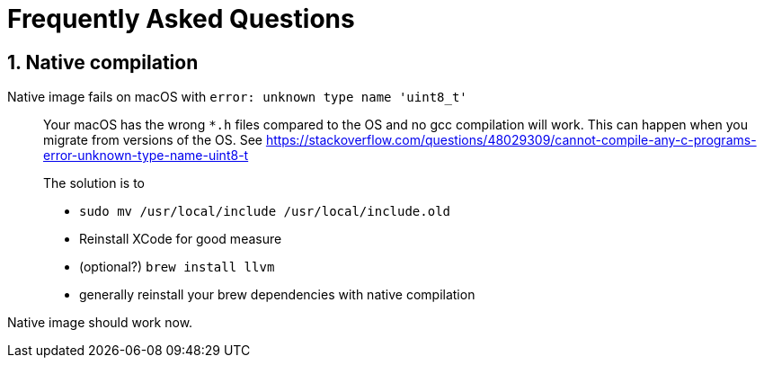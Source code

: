 = Frequently Asked Questions

:toc: macro
:toclevels: 4
:doctype: book
:icons: font
:docinfo1:

:numbered:
:sectnums:
:sectnumlevels: 4
:project-name: Protean

== Native compilation

Native image fails on macOS with `error: unknown type name 'uint8_t'`::
Your macOS has the wrong `*.h` files compared to the OS and no gcc compilation will work.
This can happen when you migrate from versions of the OS.
See https://stackoverflow.com/questions/48029309/cannot-compile-any-c-programs-error-unknown-type-name-uint8-t
+
The solution is to

* `sudo mv /usr/local/include /usr/local/include.old`
* Reinstall XCode for good measure
* (optional?) `brew install llvm`
* generally reinstall your brew dependencies with native compilation

Native image should work now.
